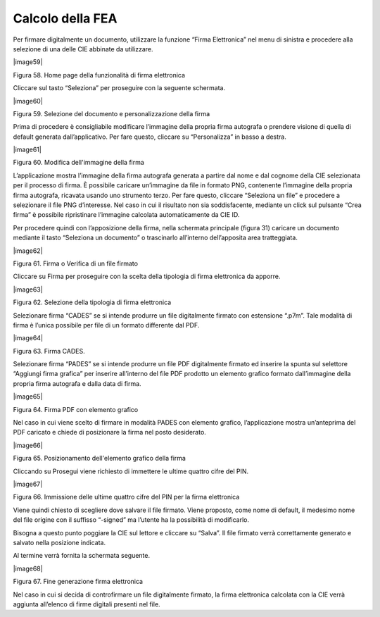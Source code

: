 Calcolo della FEA
=================

Per firmare digitalmente un documento, utilizzare la funzione “Firma
Elettronica” nel menu di sinistra e procedere alla selezione di una
delle CIE abbinate da utilizzare.

|image59|

Figura 58. Home page della funzionalità di firma elettronica

Cliccare sul tasto “Seleziona” per proseguire con la seguente schermata.

|image60|

Figura 59. Selezione del documento e personalizzazione della firma

Prima di procedere è consigliabile modificare l’immagine della propria
firma autografa o prendere visione di quella di default generata
dall’applicativo. Per fare questo, cliccare su “Personalizza” in basso a
destra.

|image61|

Figura 60. Modifica dell'immagine della firma

L’applicazione mostra l’immagine della firma autografa generata a
partire dal nome e dal cognome della CIE selezionata per il processo di
firma. È possibile caricare un’immagine da file in formato PNG,
contenente l’immagine della propria firma autografa, ricavata usando uno
strumento terzo. Per fare questo, cliccare “Seleziona un file” e
procedere a selezionare il file PNG d’interesse. Nel caso in cui il
risultato non sia soddisfacente, mediante un click sul pulsante “Crea
firma” è possibile ripristinare l’immagine calcolata automaticamente da
CIE ID.

Per procedere quindi con l’apposizione della firma, nella schermata
principale (figura 31) caricare un documento mediante il tasto
“Seleziona un documento” o trascinarlo all’interno dell’apposita area
tratteggiata.

|image62|

Figura 61. Firma o Verifica di un file firmato

Cliccare su Firma per proseguire con la scelta della tipologia di firma
elettronica da apporre.

|image63|

Figura 62. Selezione della tipologia di firma elettronica

Selezionare firma “CADES” se si intende produrre un file digitalmente
firmato con estensione “.p7m”. Tale modalità di firma è l’unica
possibile per file di un formato differente dal PDF.

|image64|

Figura 63. Firma CADES.

Selezionare firma “PADES” se si intende produrre un file PDF
digitalmente firmato ed inserire la spunta sul selettore “Aggiungi firma
grafica” per inserire all’interno del file PDF prodotto un elemento
grafico formato dall’immagine della propria firma autografa e dalla data
di firma.

|image65|

Figura 64. Firma PDF con elemento grafico

Nel caso in cui viene scelto di firmare in modalità PADES con elemento
grafico, l’applicazione mostra un’anteprima del PDF caricato e chiede di
posizionare la firma nel posto desiderato.

|image66|

Figura 65. Posizionamento dell'elemento grafico della firma

Cliccando su Prosegui viene richiesto di immettere le ultime quattro
cifre del PIN.

|image67|

Figura 66. Immissione delle ultime quattro cifre del PIN per la firma
elettronica

Viene quindi chiesto di scegliere dove salvare il file firmato. Viene
proposto, come nome di default, il medesimo nome del file origine con il
suffisso “-signed” ma l’utente ha la possibilità di modificarlo.

Bisogna a questo punto poggiare la CIE sul lettore e cliccare su
“Salva”. Il file firmato verrà correttamente generato e salvato nella
posizione indicata.

Al termine verrà fornita la schermata seguente.

|image68|

Figura 67. Fine generazione firma elettronica

Nel caso in cui si decida di controfirmare un file digitalmente firmato,
la firma elettronica calcolata con la CIE verrà aggiunta all’elenco di
firme digitali presenti nel file.